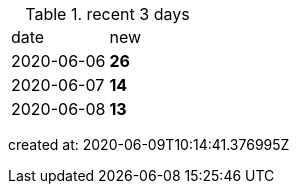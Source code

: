 
.recent 3 days
|===

|date|new


^|2020-06-06
>s|26


^|2020-06-07
>s|14


^|2020-06-08
>s|13


|===

created at: 2020-06-09T10:14:41.376995Z
